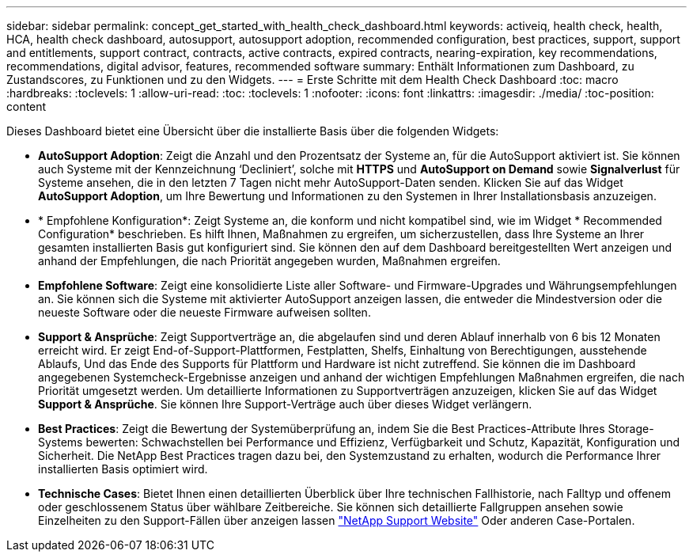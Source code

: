 ---
sidebar: sidebar 
permalink: concept_get_started_with_health_check_dashboard.html 
keywords: activeiq, health check, health, HCA, health check dashboard, autosupport, autosupport adoption, recommended configuration, best practices, support, support and entitlements, support contract, contracts, active contracts, expired contracts, nearing-expiration, key recommendations, recommendations,  digital advisor, features, recommended software 
summary: Enthält Informationen zum Dashboard, zu Zustandscores, zu Funktionen und zu den Widgets. 
---
= Erste Schritte mit dem Health Check Dashboard
:toc: macro
:hardbreaks:
:toclevels: 1
:allow-uri-read: 
:toc: 
:toclevels: 1
:nofooter: 
:icons: font
:linkattrs: 
:imagesdir: ./media/
:toc-position: content


[role="lead"]
Dieses Dashboard bietet eine Übersicht über die installierte Basis über die folgenden Widgets:

* *AutoSupport Adoption*: Zeigt die Anzahl und den Prozentsatz der Systeme an, für die AutoSupport aktiviert ist. Sie können auch Systeme mit der Kennzeichnung ‘Decliniert’, solche mit *HTTPS* und *AutoSupport on Demand* sowie *Signalverlust* für Systeme ansehen, die in den letzten 7 Tagen nicht mehr AutoSupport-Daten senden. Klicken Sie auf das Widget *AutoSupport Adoption*, um Ihre Bewertung und Informationen zu den Systemen in Ihrer Installationsbasis anzuzeigen.
* * Empfohlene Konfiguration*: Zeigt Systeme an, die konform und nicht kompatibel sind, wie im Widget * Recommended Configuration* beschrieben. Es hilft Ihnen, Maßnahmen zu ergreifen, um sicherzustellen, dass Ihre Systeme an Ihrer gesamten installierten Basis gut konfiguriert sind. Sie können den auf dem Dashboard bereitgestellten Wert anzeigen und anhand der Empfehlungen, die nach Priorität angegeben wurden, Maßnahmen ergreifen.
* *Empfohlene Software*: Zeigt eine konsolidierte Liste aller Software- und Firmware-Upgrades und Währungsempfehlungen an. Sie können sich die Systeme mit aktivierter AutoSupport anzeigen lassen, die entweder die Mindestversion oder die neueste Software oder die neueste Firmware aufweisen sollten.
* *Support & Ansprüche*: Zeigt Supportverträge an, die abgelaufen sind und deren Ablauf innerhalb von 6 bis 12 Monaten erreicht wird. Er zeigt End-of-Support-Plattformen, Festplatten, Shelfs, Einhaltung von Berechtigungen, ausstehende Ablaufs, Und das Ende des Supports für Plattform und Hardware ist nicht zutreffend. Sie können die im Dashboard angegebenen Systemcheck-Ergebnisse anzeigen und anhand der wichtigen Empfehlungen Maßnahmen ergreifen, die nach Priorität umgesetzt werden. Um detaillierte Informationen zu Supportverträgen anzuzeigen, klicken Sie auf das Widget *Support & Ansprüche*. Sie können Ihre Support-Verträge auch über dieses Widget verlängern.
* *Best Practices*: Zeigt die Bewertung der Systemüberprüfung an, indem Sie die Best Practices-Attribute Ihres Storage-Systems bewerten: Schwachstellen bei Performance und Effizienz, Verfügbarkeit und Schutz, Kapazität, Konfiguration und Sicherheit. Die NetApp Best Practices tragen dazu bei, den Systemzustand zu erhalten, wodurch die Performance Ihrer installierten Basis optimiert wird.
* *Technische Cases*: Bietet Ihnen einen detaillierten Überblick über Ihre technischen Fallhistorie, nach Falltyp und offenem oder geschlossenem Status über wählbare Zeitbereiche. Sie können sich detaillierte Fallgruppen ansehen sowie Einzelheiten zu den Support-Fällen über anzeigen lassen link:https://mysupport.netapp.com//["NetApp Support Website"] Oder anderen Case-Portalen.

